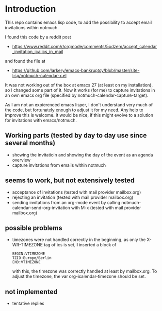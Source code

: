 * Introduction

This repo contains emacs lisp code, to add the possibility
to accept email invitations within  notmuch. 

I found this code by a reddit post
- https://www.reddit.com/r/orgmode/comments/5odzem/accept_calendar_invitation_icalics_in_mail

and found the file at
- https://github.com/larkery/emacs-bankruptcy/blob/master/site-lisp/notmuch-calendar-x.el

It was not working out of the box at emacs 27 (at least on my installation), so I changed some 
part of it. Now it works (for me) to capture invitations in an own emacs org file 
(specified by notmuch-calendar-capture-target).

As I am not an expierenced emacs lisper, I don't understand very much of the code, but fortunately 
enough to adjust it for my need. Any help to improve this is welcome. It would be nice, if this might
evolve to a solution for invitations with emacs/notmuch.

** Working parts (tested by day to day use since several months)

- showing the invitatioin and showing the day of the event as an agenda overview
- capture invitations from emails within notmuch

** seems to work, but not extensively tested

- acceptance of invitations (tested with mail provider mailbox.org)
- rejecting an invitation (tested with mail provider mailbox.org)
- sending invitations from an org-mode event by calling notmuch-calendar-send-org-invitation
  with M-x (tested with mail provider mailbox.org)

** possible problems

- timezones were not handled correctly in the beginning, as only the X-WR-TIMEZONE tag of ics is set, 
  I inserted a block of 
  
  #+begin_src
  BEGIN:VTIMEZONE
  TZID:Europe/Berlin
  END:VTIMEZONE
  #+end_src
  with this, the timezone was correctly handled at least by mailbox.org.
  To adjust the timezone, the var org-icalendar-timezone should be set.

** not implemented

- tentative replies

